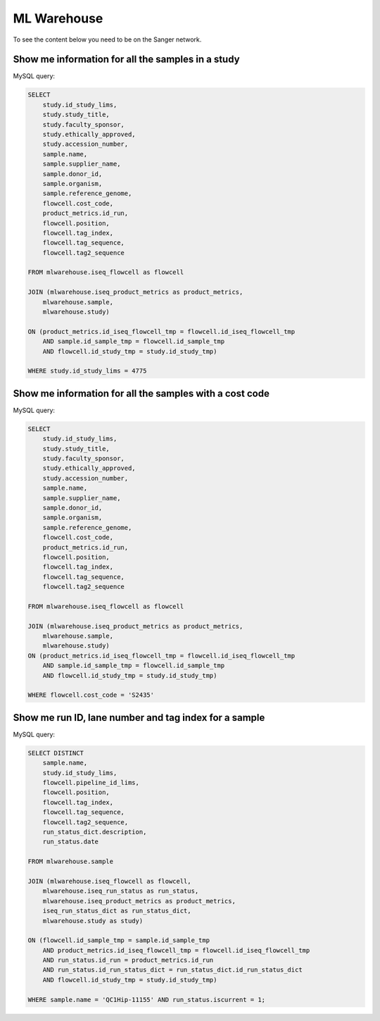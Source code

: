 
ML Warehouse
============

To see the content below you need to be on the Sanger network.

Show me information for all the samples in a study
--------------------------------------------------

.. raw:: html

    <iframe
    src="https://metabase.cellgeni.sanger.ac.uk/public/question/2ad36302-b6e1-444d-9d6d-254743264ebf"
    frameborder="0"
    width="700"
    height="600"
    allowtransparency></iframe>

MySQL query:

.. code-block:: mysql

    SELECT
        study.id_study_lims,
        study.study_title,
        study.faculty_sponsor,
        study.ethically_approved,
        study.accession_number,
        sample.name, 
        sample.supplier_name,
        sample.donor_id, 
        sample.organism, 
        sample.reference_genome, 
        flowcell.cost_code,
        product_metrics.id_run, 
        flowcell.position, 
        flowcell.tag_index,
        flowcell.tag_sequence, 
        flowcell.tag2_sequence
    
    FROM mlwarehouse.iseq_flowcell as flowcell

    JOIN (mlwarehouse.iseq_product_metrics as product_metrics, 
        mlwarehouse.sample, 
        mlwarehouse.study)

    ON (product_metrics.id_iseq_flowcell_tmp = flowcell.id_iseq_flowcell_tmp 
        AND sample.id_sample_tmp = flowcell.id_sample_tmp 
        AND flowcell.id_study_tmp = study.id_study_tmp)
    
    WHERE study.id_study_lims = 4775

Show me information for all the samples with a cost code
--------------------------------------------------------

.. raw:: html

    <iframe
    src="https://metabase.cellgeni.sanger.ac.uk/public/question/6ddd1468-02c6-4042-a626-548e39f34be4"
    frameborder="0"
    width="700"
    height="600"
    allowtransparency></iframe>

MySQL query:

.. code-block:: mysql

    SELECT 
        study.id_study_lims,
        study.study_title,
        study.faculty_sponsor,
        study.ethically_approved,
        study.accession_number,
        sample.name, 
        sample.supplier_name,
        sample.donor_id, 
        sample.organism, 
        sample.reference_genome, 
        flowcell.cost_code,
        product_metrics.id_run, 
        flowcell.position, 
        flowcell.tag_index,
        flowcell.tag_sequence, 
        flowcell.tag2_sequence
        
    FROM mlwarehouse.iseq_flowcell as flowcell

    JOIN (mlwarehouse.iseq_product_metrics as product_metrics, 
        mlwarehouse.sample, 
        mlwarehouse.study)
    ON (product_metrics.id_iseq_flowcell_tmp = flowcell.id_iseq_flowcell_tmp 
        AND sample.id_sample_tmp = flowcell.id_sample_tmp 
        AND flowcell.id_study_tmp = study.id_study_tmp)

    WHERE flowcell.cost_code = 'S2435'

Show me run ID, lane number and tag index for a sample
------------------------------------------------------

.. raw:: html

    <iframe
    src="https://metabase.cellgeni.sanger.ac.uk/public/question/47030518-c649-4764-8fc2-84a4e07ba516"
    frameborder="0"
    width="700"
    height="600"
    allowtransparency></iframe>

MySQL query:

.. code-block:: mysql

    SELECT DISTINCT
        sample.name,
        study.id_study_lims,
        flowcell.pipeline_id_lims,
        flowcell.position,
        flowcell.tag_index,
        flowcell.tag_sequence,
        flowcell.tag2_sequence,
        run_status_dict.description,
        run_status.date

    FROM mlwarehouse.sample

    JOIN (mlwarehouse.iseq_flowcell as flowcell,
        mlwarehouse.iseq_run_status as run_status,
        mlwarehouse.iseq_product_metrics as product_metrics,
        iseq_run_status_dict as run_status_dict,
        mlwarehouse.study as study)

    ON (flowcell.id_sample_tmp = sample.id_sample_tmp
        AND product_metrics.id_iseq_flowcell_tmp = flowcell.id_iseq_flowcell_tmp
        AND run_status.id_run = product_metrics.id_run
        AND run_status.id_run_status_dict = run_status_dict.id_run_status_dict
        AND flowcell.id_study_tmp = study.id_study_tmp)

    WHERE sample.name = 'QC1Hip-11155' AND run_status.iscurrent = 1;
